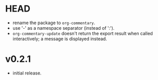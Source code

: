 #+OPTIONS: num:nil toc:nil
* HEAD
- rename the package to =org-commentary=.
- use '-' as a namespace separator (instead of ':').
- =org-commentary-update= doesn't return the export result when
  called interactively; a message is displayed instead.
* v0.2.1
- initial release.
